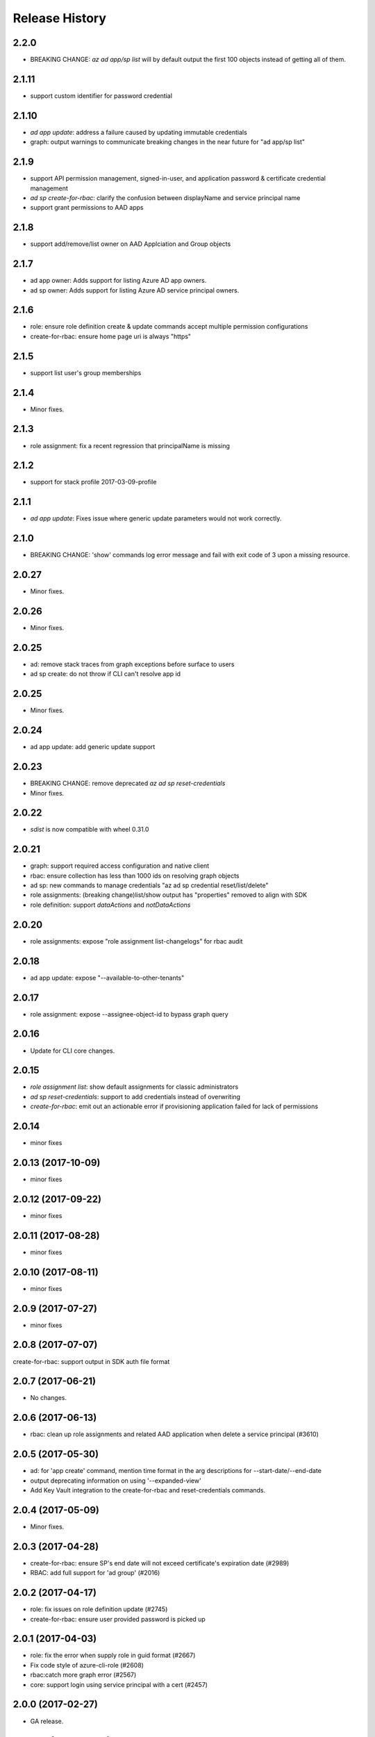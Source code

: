 .. :changelog:

Release History
===============
2.2.0
++++++
* BREAKING CHANGE: `az ad app/sp list` will by default output the first 100 objects instead of getting all of them.    

2.1.11
++++++
* support custom identifier for password credential 

2.1.10
++++++
* `ad app update`: address a failure caused by updating immutable credentials
* graph: output warnings to communicate breaking changes in the near future for "ad app/sp list"

2.1.9
++++++
* support API permission management, signed-in-user, and application password & certificate credential management
* `ad sp create-for-rbac`: clarify the confusion between displayName and service principal name
* support grant permissions to AAD apps

2.1.8
++++++
* support add/remove/list owner on AAD Applciation and Group objects

2.1.7
++++++
* ad app owner: Adds support for listing Azure AD app owners.
* ad sp owner: Adds support for listing Azure AD service principal owners.

2.1.6
++++++
* role: ensure role definition create & update commands accept multiple permission configurations
* create-for-rbac: ensure home page uri is always "https"

2.1.5
++++++
* support list user's group memberships

2.1.4
++++++
* Minor fixes.

2.1.3
++++++
* role assignment: fix a recent regression that principalName is missing

2.1.2
++++++
* support for stack profile 2017-03-09-profile

2.1.1
+++++
* `ad app update`: Fixes issue where generic update parameters would not work correctly.

2.1.0
+++++
* BREAKING CHANGE: 'show' commands log error message and fail with exit code of 3 upon a missing resource.

2.0.27
++++++
* Minor fixes.

2.0.26
++++++
* Minor fixes.

2.0.25
++++++
* ad: remove stack traces from graph exceptions before surface to users
* ad sp create: do not throw if CLI can't resolve app id

2.0.25
++++++
* Minor fixes.

2.0.24
++++++
* ad app update: add generic update support

2.0.23
++++++
* BREAKING CHANGE: remove deprecated `az ad sp reset-credentials`
* Minor fixes.

2.0.22
++++++
* `sdist` is now compatible with wheel 0.31.0

2.0.21
++++++
* graph: support required access configuration and native client 
* rbac: ensure collection has less than 1000 ids on resolving graph objects
* ad sp: new commands to manage credentials "az ad sp credential reset/list/delete"
* role assignments: (breaking change)list/show output has "properties" removed to align with SDK
* role definition: support `dataActions` and `notDataActions`

2.0.20
++++++
* role assignments: expose "role assignment list-changelogs" for rbac audit 

2.0.18
++++++
* ad app update: expose "--available-to-other-tenants"

2.0.17
++++++
* role assignment: expose --assignee-object-id to bypass graph query

2.0.16
++++++
* Update for CLI core changes.

2.0.15
++++++
* `role assignment list`: show default assignments for classic administrators
* `ad sp reset-credentials`: support to add credentials instead of overwriting
* `create-for-rbac`: emit out an actionable error if provisioning application failed for lack of permissions

2.0.14
++++++
* minor fixes

2.0.13 (2017-10-09)
+++++++++++++++++++
* minor fixes

2.0.12 (2017-09-22)
+++++++++++++++++++
* minor fixes

2.0.11 (2017-08-28)
+++++++++++++++++++
* minor fixes

2.0.10 (2017-08-11)
+++++++++++++++++++
* minor fixes

2.0.9 (2017-07-27)
++++++++++++++++++
* minor fixes

2.0.8 (2017-07-07)
++++++++++++++++++
create-for-rbac: support output in SDK auth file format

2.0.7 (2017-06-21)
++++++++++++++++++
* No changes.

2.0.6 (2017-06-13)
++++++++++++++++++
* rbac: clean up role assignments and related AAD application when delete a service principal (#3610)

2.0.5 (2017-05-30)
++++++++++++++++++
* ad: for 'app create' command, mention time format in the arg descriptions for --start-date/--end-date
* output deprecating information on using '--expanded-view'
* Add Key Vault integration to the create-for-rbac and reset-credentials commands.


2.0.4 (2017-05-09)
++++++++++++++++++
* Minor fixes.

2.0.3 (2017-04-28)
++++++++++++++++++
* create-for-rbac: ensure SP's end date will not exceed certificate's expiration date (#2989)
* RBAC: add full support for 'ad group' (#2016)

2.0.2 (2017-04-17)
++++++++++++++++++
* role: fix issues on role definition update (#2745)
* create-for-rbac: ensure user provided password is picked up

2.0.1 (2017-04-03)
++++++++++++++++++

* role: fix the error when supply role in guid format (#2667)
* Fix code style of azure-cli-role (#2608)
* rbac:catch more graph error (#2567)
* core: support login using service principal with a cert (#2457)

2.0.0 (2017-02-27)
++++++++++++++++++

* GA release.


0.1.2rc2 (2017-02-22)
+++++++++++++++++++++

* Documentation updates.


0.1.2rc1 (2017-02-17)
+++++++++++++++++++++

* Support --skip-assignment for 'az ad sp create-for-rbac'
* Show commands return empty string with exit code 0 for 404 responses


0.1.1b2 (2017-01-30)
+++++++++++++++++++++

* Support Python 3.6.

0.1.1b1 (2017-01-17)
+++++++++++++++++++++

* 'create-for-rbac' command accepts displayname.

0.1.0b11 (2016-12-12)
+++++++++++++++++++++

* Preview release.
